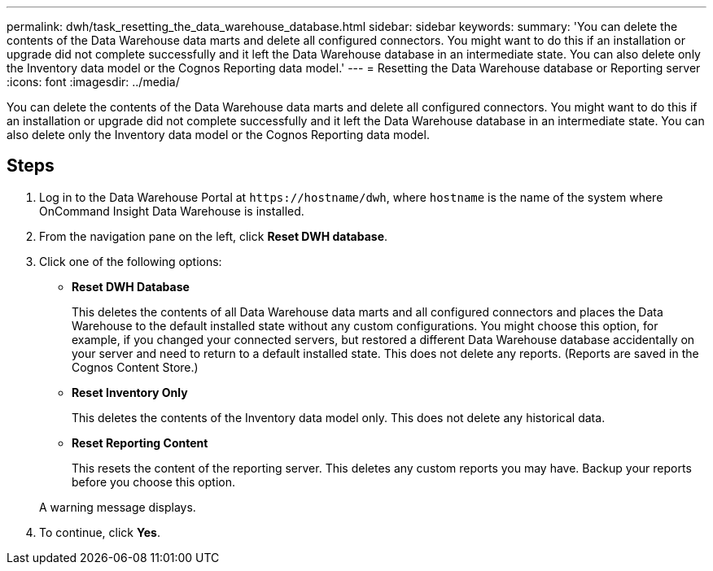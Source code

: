 ---
permalink: dwh/task_resetting_the_data_warehouse_database.html
sidebar: sidebar
keywords: 
summary: 'You can delete the contents of the Data Warehouse data marts and delete all configured connectors. You might want to do this if an installation or upgrade did not complete successfully and it left the Data Warehouse database in an intermediate state. You can also delete only the Inventory data model or the Cognos Reporting data model.'
---
= Resetting the Data Warehouse database or Reporting server
:icons: font
:imagesdir: ../media/

[.lead]
You can delete the contents of the Data Warehouse data marts and delete all configured connectors. You might want to do this if an installation or upgrade did not complete successfully and it left the Data Warehouse database in an intermediate state. You can also delete only the Inventory data model or the Cognos Reporting data model.

== Steps

. Log in to the Data Warehouse Portal at `+https://hostname/dwh+`, where `hostname` is the name of the system where OnCommand Insight Data Warehouse is installed.
. From the navigation pane on the left, click *Reset DWH database*.
. Click one of the following options:
 ** *Reset DWH Database*
+
This deletes the contents of all Data Warehouse data marts and all configured connectors and places the Data Warehouse to the default installed state without any custom configurations. You might choose this option, for example, if you changed your connected servers, but restored a different Data Warehouse database accidentally on your server and need to return to a default installed state. This does not delete any reports. (Reports are saved in the Cognos Content Store.)

 ** *Reset Inventory Only*
+
This deletes the contents of the Inventory data model only. This does not delete any historical data.

 ** *Reset Reporting Content*
+
This resets the content of the reporting server. This deletes any custom reports you may have. Backup your reports before you choose this option.

+
A warning message displays.
. To continue, click *Yes*.
